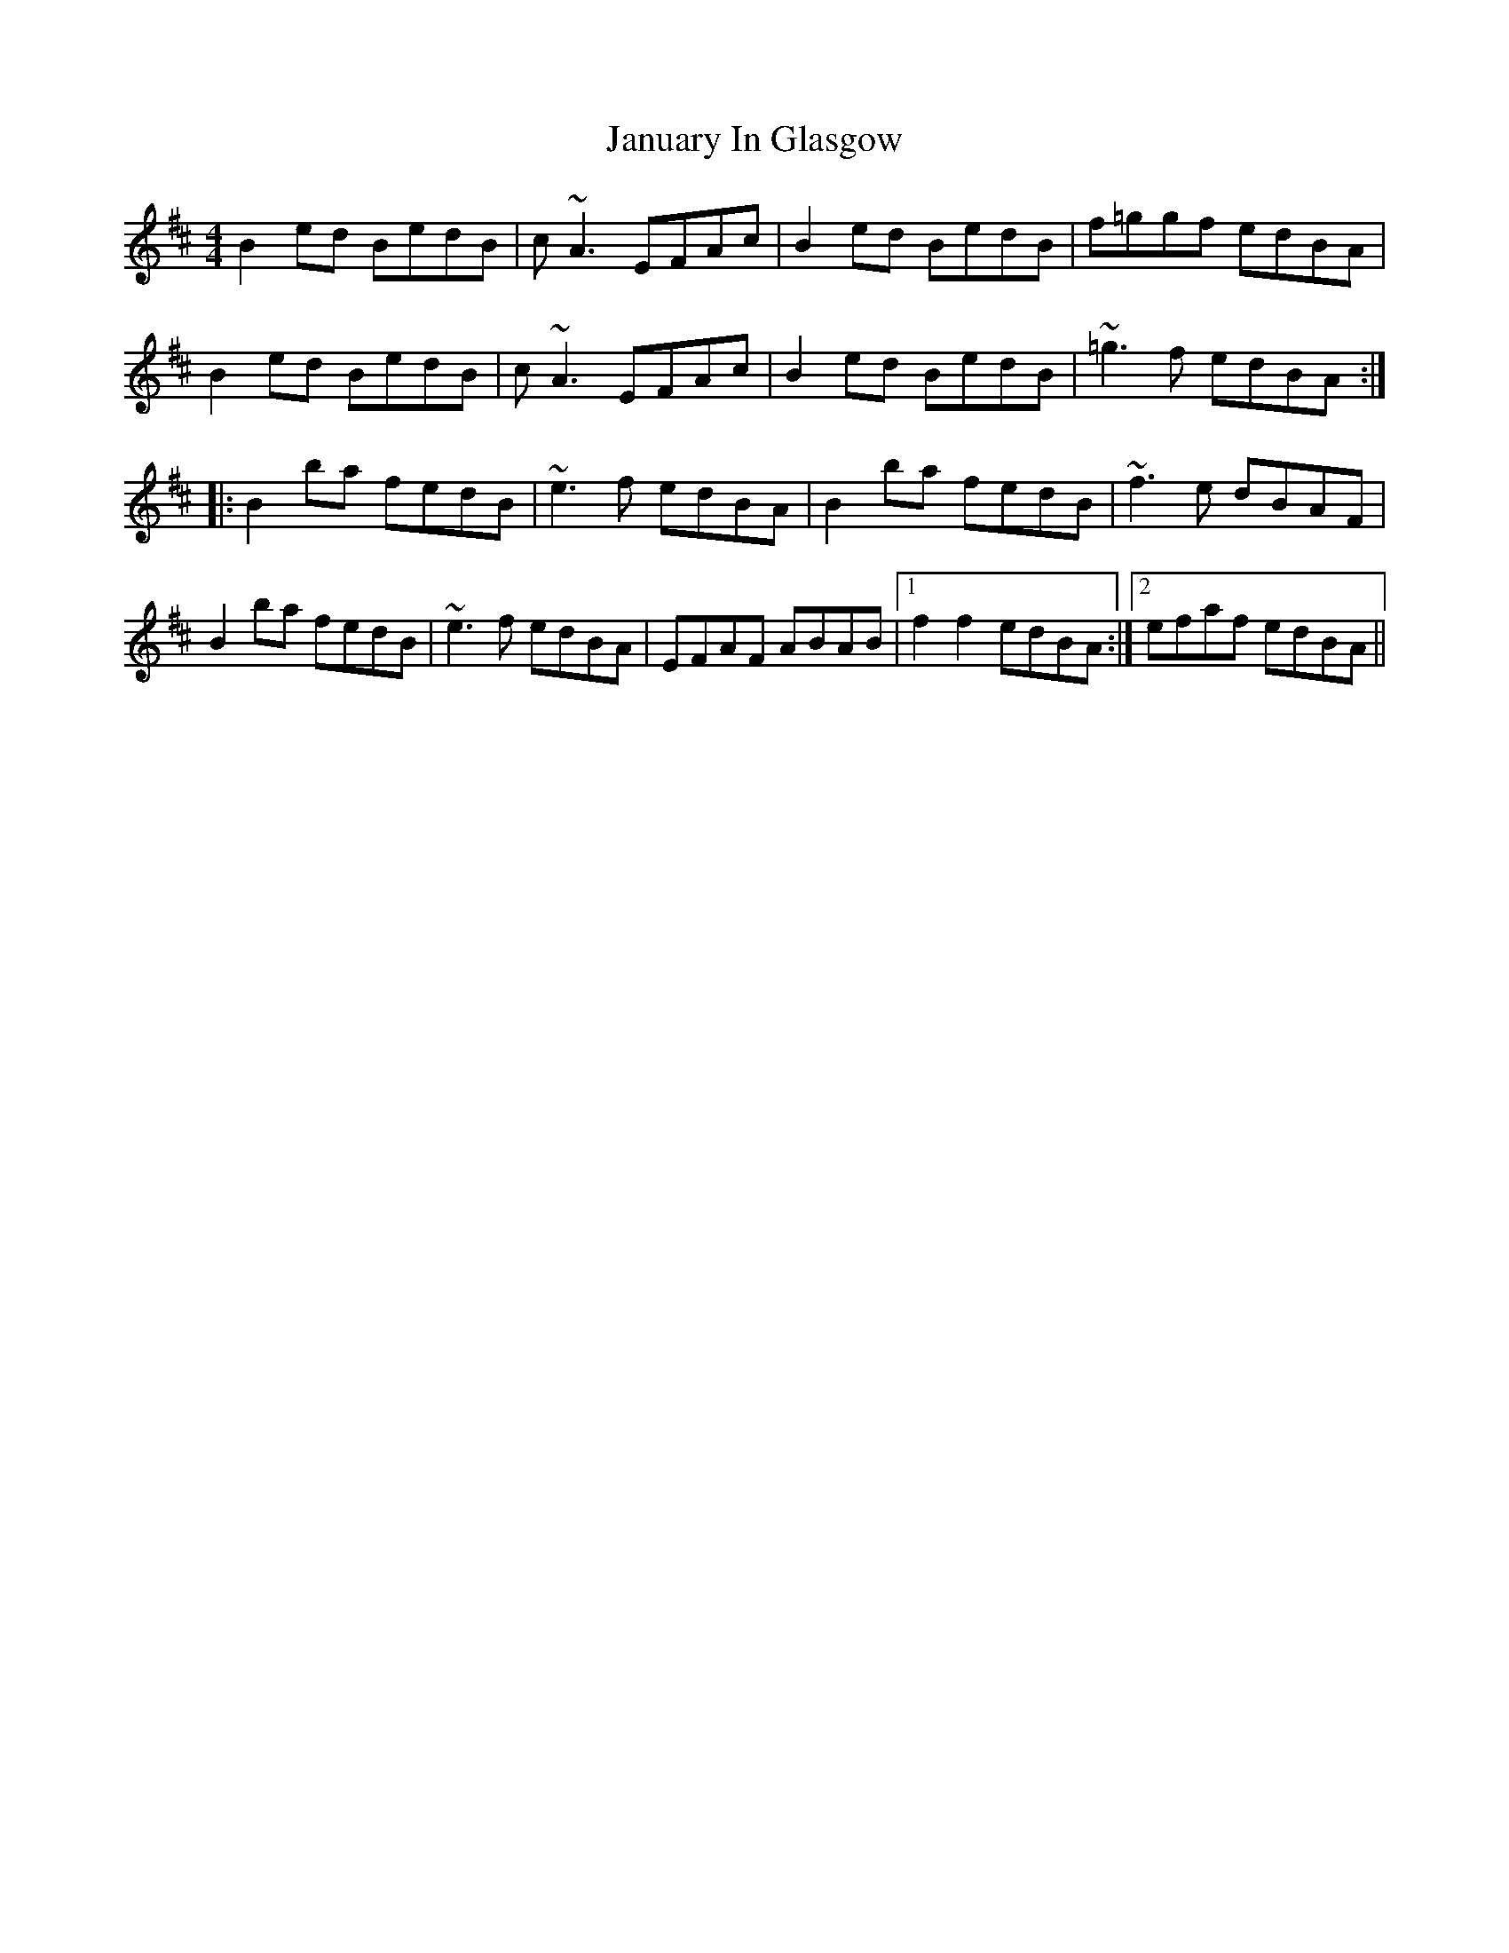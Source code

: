 X: 19609
T: January In Glasgow
R: reel
M: 4/4
K: Bminor
B2ed BedB|c~A3 EFAc|B2ed BedB|f=ggf edBA|
B2ed BedB|c~A3 EFAc|B2ed BedB|~=g3f edBA:|
|:B2ba fedB|~e3f edBA|B2ba fedB|~f3e dBAF|
B2ba fedB|~e3f edBA|EFAF ABAB|1 f2f2 edBA:|2 efaf edBA||

